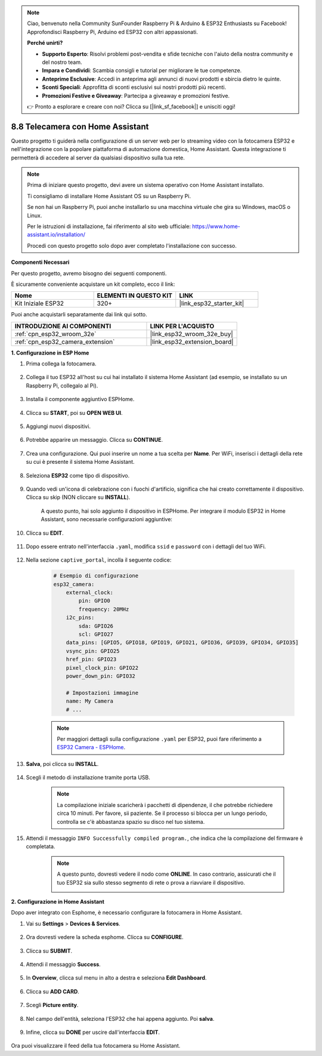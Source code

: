 .. note::

    Ciao, benvenuto nella Community SunFounder Raspberry Pi & Arduino & ESP32 Enthusiasts su Facebook! Approfondisci Raspberry Pi, Arduino ed ESP32 con altri appassionati.

    **Perché unirti?**

    - **Supporto Esperto**: Risolvi problemi post-vendita e sfide tecniche con l'aiuto della nostra community e del nostro team.
    - **Impara e Condividi**: Scambia consigli e tutorial per migliorare le tue competenze.
    - **Anteprime Esclusive**: Accedi in anteprima agli annunci di nuovi prodotti e sbircia dietro le quinte.
    - **Sconti Speciali**: Approfitta di sconti esclusivi sui nostri prodotti più recenti.
    - **Promozioni Festive e Giveaway**: Partecipa a giveaway e promozioni festive.

    👉 Pronto a esplorare e creare con noi? Clicca su [|link_sf_facebook|] e unisciti oggi!

8.8 Telecamera con Home Assistant
======================================

Questo progetto ti guiderà nella configurazione di un server web per lo streaming video con la fotocamera ESP32 e nell'integrazione con la popolare piattaforma di automazione domestica, Home Assistant. Questa integrazione ti permetterà di accedere al server da qualsiasi dispositivo sulla tua rete.

.. note::
    
    Prima di iniziare questo progetto, devi avere un sistema operativo con Home Assistant installato.
        
    Ti consigliamo di installare Home Assistant OS su un Raspberry Pi.
        
    Se non hai un Raspberry Pi, puoi anche installarlo su una macchina virtuale che gira su Windows, macOS o Linux.
        
    Per le istruzioni di installazione, fai riferimento al sito web ufficiale: https://www.home-assistant.io/installation/
        
    Procedi con questo progetto solo dopo aver completato l'installazione con successo.

**Componenti Necessari**

Per questo progetto, avremo bisogno dei seguenti componenti.

È sicuramente conveniente acquistare un kit completo, ecco il link:

.. list-table::
    :widths: 20 20 20
    :header-rows: 1

    *   - Nome	
        - ELEMENTI IN QUESTO KIT
        - LINK
    *   - Kit Iniziale ESP32
        - 320+
        - |link_esp32_starter_kit|

Puoi anche acquistarli separatamente dai link qui sotto.

.. list-table::
    :widths: 30 20
    :header-rows: 1

    *   - INTRODUZIONE AI COMPONENTI
        - LINK PER L'ACQUISTO

    *   - :ref:`cpn_esp32_wroom_32e`
        - |link_esp32_wroom_32e_buy|
    *   - :ref:`cpn_esp32_camera_extension`
        - |link_esp32_extension_board|


**1. Configurazione in ESP Home**

#. Prima collega la fotocamera.

    .. raw:: html

        <video loop autoplay muted style = "max-width:100%">
            <source src="../../_static/video/plugin_camera.mp4" type="video/mp4">
            Il tuo browser non supporta il tag video.
        </video>

#. Collega il tuo ESP32 all'host su cui hai installato il sistema Home Assistant (ad esempio, se installato su un Raspberry Pi, collegalo al Pi).

    .. image:: ../../img/plugin_esp32.png

#. Installa il componente aggiuntivo ESPHome.

    .. image:: img/sp230629_145928.png

#. Clicca su **START**, poi su **OPEN WEB UI**.

    .. image:: img/sp230629_172645.png
        :width: 700
        :align: center

#. Aggiungi nuovi dispositivi.

    .. image:: img/sp230629_172733.png

#. Potrebbe apparire un messaggio. Clicca su **CONTINUE**.

    .. image:: img/sp230629_172816.png
        :align: center


#. Crea una configurazione. Qui puoi inserire un nome a tua scelta per **Name**. Per WiFi, inserisci i dettagli della rete su cui è presente il sistema Home Assistant.

    .. image:: img/sp230629_172926.png

#. Seleziona **ESP32** come tipo di dispositivo.

    .. image:: img/sp230629_173043.png

#. Quando vedi un'icona di celebrazione con i fuochi d'artificio, significa che hai creato correttamente il dispositivo. Clicca su skip (NON cliccare su **INSTALL**).

    .. image:: img/sp230629_173151.png

    A questo punto, hai solo aggiunto il dispositivo in ESPHome. Per integrare il modulo ESP32 in Home Assistant, sono necessarie configurazioni aggiuntive:

#. Clicca su **EDIT**.

    .. image:: img/sp230629_173322.png

#. Dopo essere entrato nell'interfaccia ``.yaml``, modifica ``ssid`` e ``password`` con i dettagli del tuo WiFi.

    .. image:: img/sp230629_174301.png

#. Nella sezione ``captive_portal``, incolla il seguente codice:

    .. code-block::

        # Esempio di configurazione
        esp32_camera:
            external_clock:
                pin: GPIO0
                frequency: 20MHz
            i2c_pins:
                sda: GPIO26
                scl: GPIO27
            data_pins: [GPIO5, GPIO18, GPIO19, GPIO21, GPIO36, GPIO39, GPIO34, GPIO35]
            vsync_pin: GPIO25
            href_pin: GPIO23
            pixel_clock_pin: GPIO22
            power_down_pin: GPIO32

            # Impostazioni immagine
            name: My Camera
            # ...

    .. note:: 
        
        Per maggiori dettagli sulla configurazione ``.yaml`` per ESP32, puoi fare riferimento a `ESP32 Camera - ESPHome <https://esphome.io/components/esp32_camera.html>`_.

#. **Salva**, poi clicca su **INSTALL**.

    .. image:: img/sp230629_174447.png

#. Scegli il metodo di installazione tramite porta USB.

    .. image:: img/sp230629_174852.png

    .. note:: 
        
        La compilazione iniziale scaricherà i pacchetti di dipendenze, il che potrebbe richiedere circa 10 minuti. Per favore, sii paziente. Se il processo si blocca per un lungo periodo, controlla se c'è abbastanza spazio su disco nel tuo sistema.

#. Attendi il messaggio ``INFO Successfully compiled program.``, che indica che la compilazione del firmware è completata.

    .. image:: img/sp230630_115109.png

    .. sp230630_114902.png

    .. note::

        A questo punto, dovresti vedere il nodo come **ONLINE**. In caso contrario, assicurati che il tuo ESP32 sia sullo stesso segmento di rete o prova a riavviare il dispositivo.

        .. image:: img/sp230630_153024.png

**2. Configurazione in Home Assistant**

Dopo aver integrato con Esphome, è necessario configurare la fotocamera in Home Assistant.

#. Vai su **Settings** > **Devices & Services**.

    .. image:: img/sp230630_155917.png

#. Ora dovresti vedere la scheda esphome. Clicca su **CONFIGURE**.

    .. image:: img/sp230630_155736.png

#. Clicca su **SUBMIT**.

    .. image:: img/sp230630_162218.png

#. Attendi il messaggio **Success**.

    .. image:: img/sp230630_162311.png

#. In **Overview**, clicca sul menu in alto a destra e seleziona **Edit Dashboard**.

    .. image:: img/sp230630_164745.png

#. Clicca su **ADD CARD**.

    .. image:: img/sp230630_164850.png

#. Scegli **Picture entity**.

    .. image:: img/sp230630_164935.png

#. Nel campo dell'entità, seleziona l'ESP32 che hai appena aggiunto. Poi **salva**.

    .. image:: img/sp230630_165019.png

#. Infine, clicca su **DONE** per uscire dall'interfaccia **EDIT**.

    .. image:: img/sp230630_165235.png

Ora puoi visualizzare il feed della tua fotocamera su Home Assistant.
